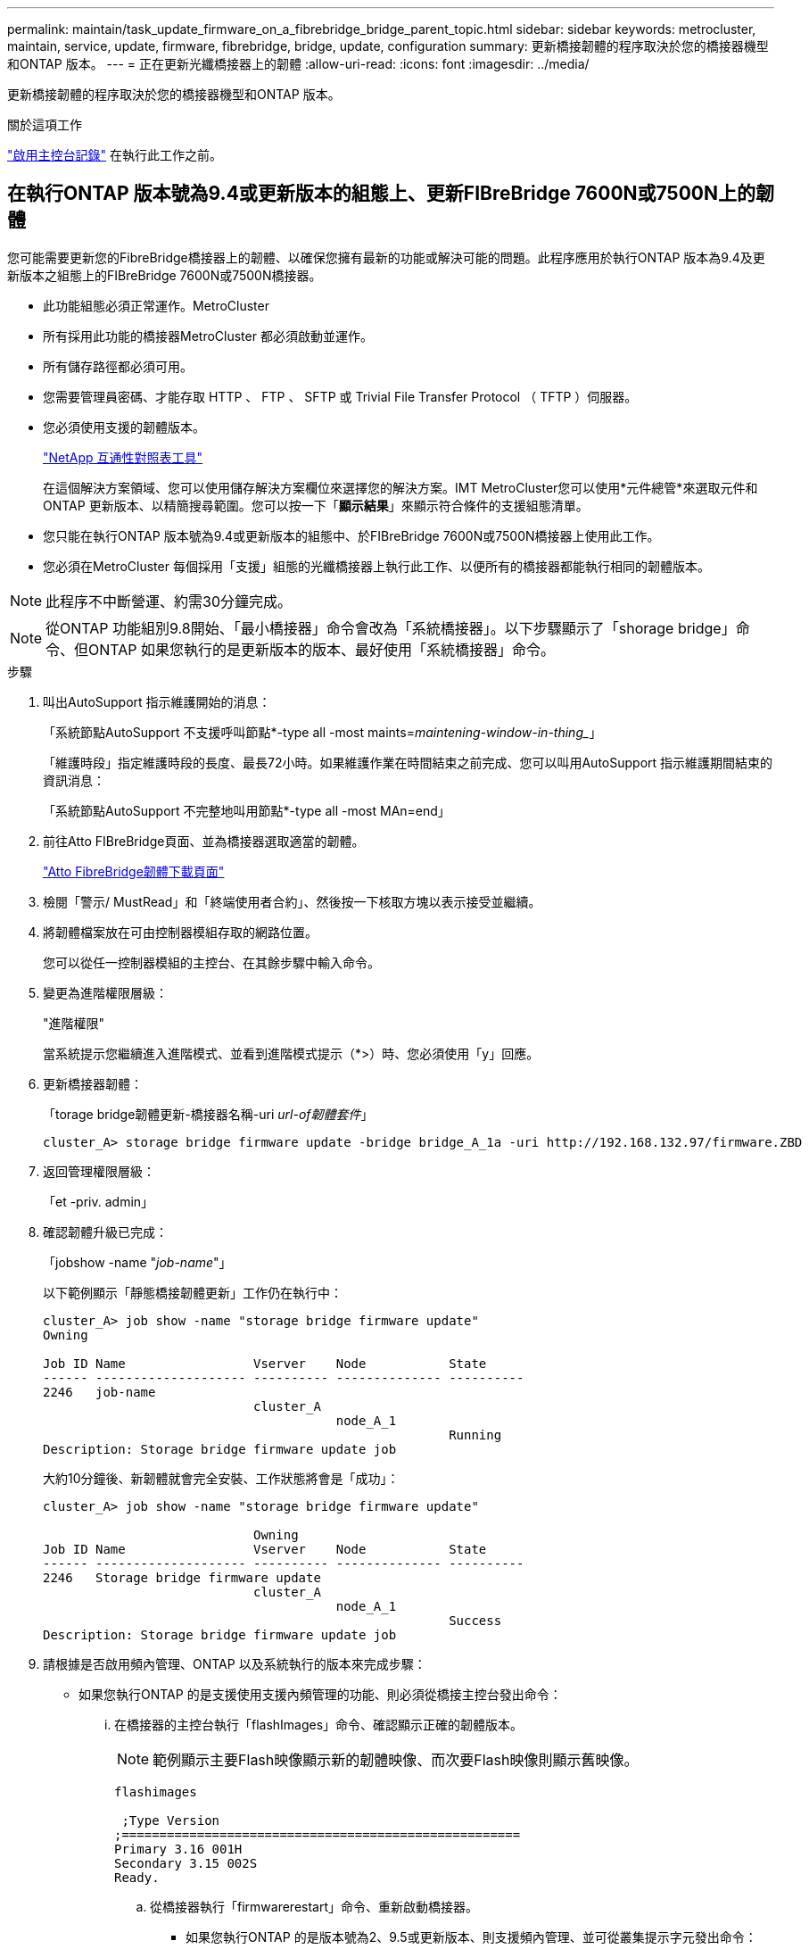 ---
permalink: maintain/task_update_firmware_on_a_fibrebridge_bridge_parent_topic.html 
sidebar: sidebar 
keywords: metrocluster, maintain, service, update, firmware, fibrebridge, bridge, update, configuration 
summary: 更新橋接韌體的程序取決於您的橋接器機型和ONTAP 版本。 
---
= 正在更新光纖橋接器上的韌體
:allow-uri-read: 
:icons: font
:imagesdir: ../media/


[role="lead"]
更新橋接韌體的程序取決於您的橋接器機型和ONTAP 版本。

.關於這項工作
link:enable-console-logging-before-maintenance.html["啟用主控台記錄"] 在執行此工作之前。



== 在執行ONTAP 版本號為9.4或更新版本的組態上、更新FIBreBridge 7600N或7500N上的韌體

您可能需要更新您的FibreBridge橋接器上的韌體、以確保您擁有最新的功能或解決可能的問題。此程序應用於執行ONTAP 版本為9.4及更新版本之組態上的FIBreBridge 7600N或7500N橋接器。

* 此功能組態必須正常運作。MetroCluster
* 所有採用此功能的橋接器MetroCluster 都必須啟動並運作。
* 所有儲存路徑都必須可用。
* 您需要管理員密碼、才能存取 HTTP 、 FTP 、 SFTP 或 Trivial File Transfer Protocol （ TFTP ）伺服器。
* 您必須使用支援的韌體版本。
+
https://mysupport.netapp.com/matrix["NetApp 互通性對照表工具"^]

+
在這個解決方案領域、您可以使用儲存解決方案欄位來選擇您的解決方案。IMT MetroCluster您可以使用*元件總管*來選取元件和ONTAP 更新版本、以精簡搜尋範圍。您可以按一下「*顯示結果*」來顯示符合條件的支援組態清單。

* 您只能在執行ONTAP 版本號為9.4或更新版本的組態中、於FIBreBridge 7600N或7500N橋接器上使用此工作。
* 您必須在MetroCluster 每個採用「支援」組態的光纖橋接器上執行此工作、以便所有的橋接器都能執行相同的韌體版本。



NOTE: 此程序不中斷營運、約需30分鐘完成。


NOTE: 從ONTAP 功能組別9.8開始、「最小橋接器」命令會改為「系統橋接器」。以下步驟顯示了「shorage bridge」命令、但ONTAP 如果您執行的是更新版本的版本、最好使用「系統橋接器」命令。

.步驟
. 叫出AutoSupport 指示維護開始的消息：
+
「系統節點AutoSupport 不支援呼叫節點*-type all -most maints=_maintening-window-in-thing__」

+
「維護時段」指定維護時段的長度、最長72小時。如果維護作業在時間結束之前完成、您可以叫用AutoSupport 指示維護期間結束的資訊消息：

+
「系統節點AutoSupport 不完整地叫用節點*-type all -most MAn=end」

. 前往Atto FIBreBridge頁面、並為橋接器選取適當的韌體。
+
https://mysupport.netapp.com/site/products/all/details/atto-fibrebridge/downloads-tab["Atto FibreBridge韌體下載頁面"^]

. 檢閱「警示/ MustRead」和「終端使用者合約」、然後按一下核取方塊以表示接受並繼續。
. 將韌體檔案放在可由控制器模組存取的網路位置。
+
您可以從任一控制器模組的主控台、在其餘步驟中輸入命令。

. 變更為進階權限層級：
+
"進階權限"

+
當系統提示您繼續進入進階模式、並看到進階模式提示（*>）時、您必須使用「y」回應。

. 更新橋接器韌體：
+
「torage bridge韌體更新-橋接器名稱-uri _url-of韌體套件_」

+
[listing]
----
cluster_A> storage bridge firmware update -bridge bridge_A_1a -uri http://192.168.132.97/firmware.ZBD
----
. 返回管理權限層級：
+
「et -priv. admin」

. 確認韌體升級已完成：
+
「jobshow -name "_job-name_"」

+
以下範例顯示「靜態橋接韌體更新」工作仍在執行中：

+
[listing]
----
cluster_A> job show -name "storage bridge firmware update"
Owning

Job ID Name                 Vserver    Node           State
------ -------------------- ---------- -------------- ----------
2246   job-name
                            cluster_A
                                       node_A_1
                                                      Running
Description: Storage bridge firmware update job
----
+
大約10分鐘後、新韌體就會完全安裝、工作狀態將會是「成功」：

+
[listing]
----
cluster_A> job show -name "storage bridge firmware update"

                            Owning
Job ID Name                 Vserver    Node           State
------ -------------------- ---------- -------------- ----------
2246   Storage bridge firmware update
                            cluster_A
                                       node_A_1
                                                      Success
Description: Storage bridge firmware update job
----
. 請根據是否啟用頻內管理、ONTAP 以及系統執行的版本來完成步驟：
+
** 如果您執行ONTAP 的是支援使用支援內頻管理的功能、則必須從橋接主控台發出命令：
+
... 在橋接器的主控台執行「flashImages」命令、確認顯示正確的韌體版本。
+

NOTE: 範例顯示主要Flash映像顯示新的韌體映像、而次要Flash映像則顯示舊映像。





+
[listing]
----
flashimages

 ;Type Version
;=====================================================
Primary 3.16 001H
Secondary 3.15 002S
Ready.
----
+
.. 從橋接器執行「firmwarerestart」命令、重新啟動橋接器。
+
*** 如果您執行ONTAP 的是版本號為2、9.5或更新版本、則支援頻內管理、並可從叢集提示字元發出命令：


.. 執行「storage bridge run－CLI -name _bridge-name_－command FlashImages」命令。
+

NOTE: 範例顯示主要Flash映像顯示新的韌體映像、而次要Flash映像則顯示舊映像。

+
[listing]
----
cluster_A> storage bridge run-cli -name ATTO_7500N_IB_1 -command FlashImages

[Job 2257]

;Type         Version
;=====================================================
Primary 3.16 001H
Secondary 3.15 002S
Ready.


[Job 2257] Job succeeded.
----
.. 如有必要、請重新啟動橋接器：
+
「torage bridge run－CLI -name Ato_7500N_IB_1 -command FirmwareRestart'」

+

NOTE: 從Atto韌體2.95版開始、橋接器將自動重新啟動、不需要執行此步驟。



. 確認橋接器已正確重新啟動：
+
"syssconfig"

+
系統應以纜線連接、以獲得多重路徑的高可用度（兩個控制器均可透過橋接器存取每個堆疊中的磁碟櫃）。

+
[listing]
----
cluster_A> node run -node cluster_A-01 -command sysconfig
NetApp Release 9.6P8: Sat May 23 16:20:55 EDT 2020
System ID: 1234567890 (cluster_A-01); partner ID: 0123456789 (cluster_A-02)
System Serial Number: 200012345678 (cluster_A-01)
System Rev: A4
System Storage Configuration: Quad-Path HA
----
. 驗證是否已更新過FIBreBridge韌體：
+
「torage bridge show -功能 變數fW-version、symbol-name」

+
[listing]
----
cluster_A> storage bridge show -fields fw-version,symbolic-name
name fw-version symbolic-name
----------------- ----------------- -------------
ATTO_20000010affeaffe 3.10 A06X bridge_A_1a
ATTO_20000010affeffae 3.10 A06X bridge_A_1b
ATTO_20000010affeafff 3.10 A06X bridge_A_2a
ATTO_20000010affeaffa 3.10 A06X bridge_A_2b
4 entries were displayed.
----
. 確認磁碟分割已從橋接器的提示字元更新：
+
《Flash映像》

+
主要Flash映像會顯示新的韌體映像、次要Flash映像則會顯示舊映像。

+
[listing]
----
Ready.
flashimages

;Type         Version
;=====================================================
   Primary    3.16 001H
 Secondary    3.15 002S

 Ready.
----
. 重複步驟5至10、確保兩個Flash映像都更新為相同版本。
. 確認兩個Flash映像都已更新為相同版本。
+
《Flash映像》

+
輸出應顯示兩個分割區的相同版本。

+
[listing]
----
Ready.
flashimages

;Type         Version
;=====================================================
   Primary    3.16 001H
 Secondary    3.16 001H

 Ready.
----
. 重複下一橋接器的步驟5到13、直到MetroCluster 更新完所有的更新。




== 在執行 ONTAP 9.3.x 及更早版本的組態上、更新 FiberBridge 7500N 上的韌體

您可能需要更新 FiberBridge 橋接器上的韌體、以確認您擁有最新功能或解決可能的問題。在執行 ONTAP 9.3.x 的組態上、此程序應用於 FiberBridge 7500N

.開始之前
* 此功能組態必須正常運作。MetroCluster
* 所有採用此功能的橋接器MetroCluster 都必須啟動並運作。
* 所有儲存路徑都必須可用。
* 您需要管理員密碼、才能存取FTP或scp伺服器。
* 您必須使用支援的韌體版本。
+
https://mysupport.netapp.com/matrix["NetApp 互通性對照表工具"^]

+
在這個解決方案領域、您可以使用儲存解決方案欄位來選擇您的解決方案。IMT MetroCluster您可以使用*元件總管*來選取元件和ONTAP 更新版本、以精簡搜尋範圍。您可以按一下「*顯示結果*」來顯示符合條件的支援組態清單。



從ONTAP 使用起來、您可以使用ONTAP 「flexbridge」儲存橋接器韌體更新命令來更新fIBreBridge 7500N橋接器上的橋接器韌體。

link:task_update_firmware_on_a_fibrebridge_bridge_parent_topic.html["在執行ONTAP 版本號為9.4或更新版本的組態上、更新FIBreBridge 7600N或7500N上的韌體"]

您必須在MetroCluster 每個採用「支援」組態的光纖橋接器上執行此工作、以便所有的橋接器都能執行相同的韌體版本。


NOTE: 此程序不中斷營運、約需30分鐘完成。

.步驟
. 叫出AutoSupport 指示維護開始的消息：
+
「系統節點AutoSupport 不支援呼叫節點*-type all -most maints=_maintening-window-in-thing__」

+
「`_maintenance：window-in-inhid_'」指定維護所需時間、最長72小時。如果維護作業在時間結束之前完成、您可以叫用AutoSupport 指示維護期間結束的資訊消息：

+
「系統節點AutoSupport 不完整地叫用節點*-type all -most MAn=end」

. 前往Atto FIBreBridge頁面、並為橋接器選取適當的韌體。
+
https://mysupport.netapp.com/site/products/all/details/atto-fibrebridge/downloads-tab["Atto FibreBridge韌體下載頁面"^]

. 檢閱「警示/ MustRead」和「終端使用者合約」、然後按一下核取方塊以表示接受並繼續。
. 請使用Atto FibreBridge韌體下載頁面上程序的步驟1到3下載橋接韌體檔案。
. 複製Atto FIBEBridge韌體下載頁面和版本說明、以便在指示您更新每個橋接器上的韌體時參考。
. 更新橋接器：
+
.. 在 FiberBridge 7500N 橋接器上安裝韌體。
+
您應參閱 _Atto FiberBridge 7500N 安裝與操作手冊 _ 「更新韌體」一節中的說明。

+
*注意：*請確定您現在已關閉個別橋接器的電源再開啟。如果您在堆疊中同時等待並重新啟動兩個橋接器、則控制器可能會失去對磁碟機的存取權、進而導致叢故障或多磁碟毀損。

+
橋接器應重新啟動。

.. 從任一控制器的主控台、確認橋接器已正確重新啟動：
+
"syssconfig"

+
系統應以纜線連接、以獲得多重路徑的高可用度（兩個控制器均可透過橋接器存取每個堆疊中的磁碟櫃）。

+
[listing]
----
cluster_A::> node run -node cluster_A-01 -command sysconfig
NetApp Release 9.1P7: Sun Aug 13 22:33:49 PDT 2017
System ID: 1234567890 (cluster_A-01); partner ID: 0123456789 (cluster_A-02)
System Serial Number: 200012345678 (cluster_A-01)
System Rev: A4
System Storage Configuration: Quad-Path HA
----
.. 從任一控制器的主控台、確認已更新過FIBreBridge韌體：
+
「torage bridge show -功能 變數fW-version、symbol-name」

+
[listing]
----
cluster_A::> storage bridge show -fields fw-version,symbolic-name
 name              fw-version        symbolic-name
 ----------------- ----------------- -------------
 ATTO_10.0.0.1     1.63 071C 51.01   bridge_A_1a
 ATTO_10.0.0.2     1.63 071C 51.01   bridge_A_1b
 ATTO_10.0.1.1     1.63 071C 51.01   bridge_B_1a
 ATTO_10.0.1.2     1.63 071C 51.01   bridge_B_1b
 4 entries were displayed.
----
.. 在同一橋接器上重複上述子步驟、以更新第二個分割區。
.. 確認兩個分割區都已更新：
+
《Flash映像》

+
輸出應顯示兩個分割區的相同版本。

+
[listing]
----
Ready.
flashimages
4
;Type         Version
;=====================================================
Primary    2.80 003T
Secondary    2.80 003T
Ready.
----


. 在下一個橋接器上重複上一步、直到MetroCluster 更新完所有的更新版本為止。

